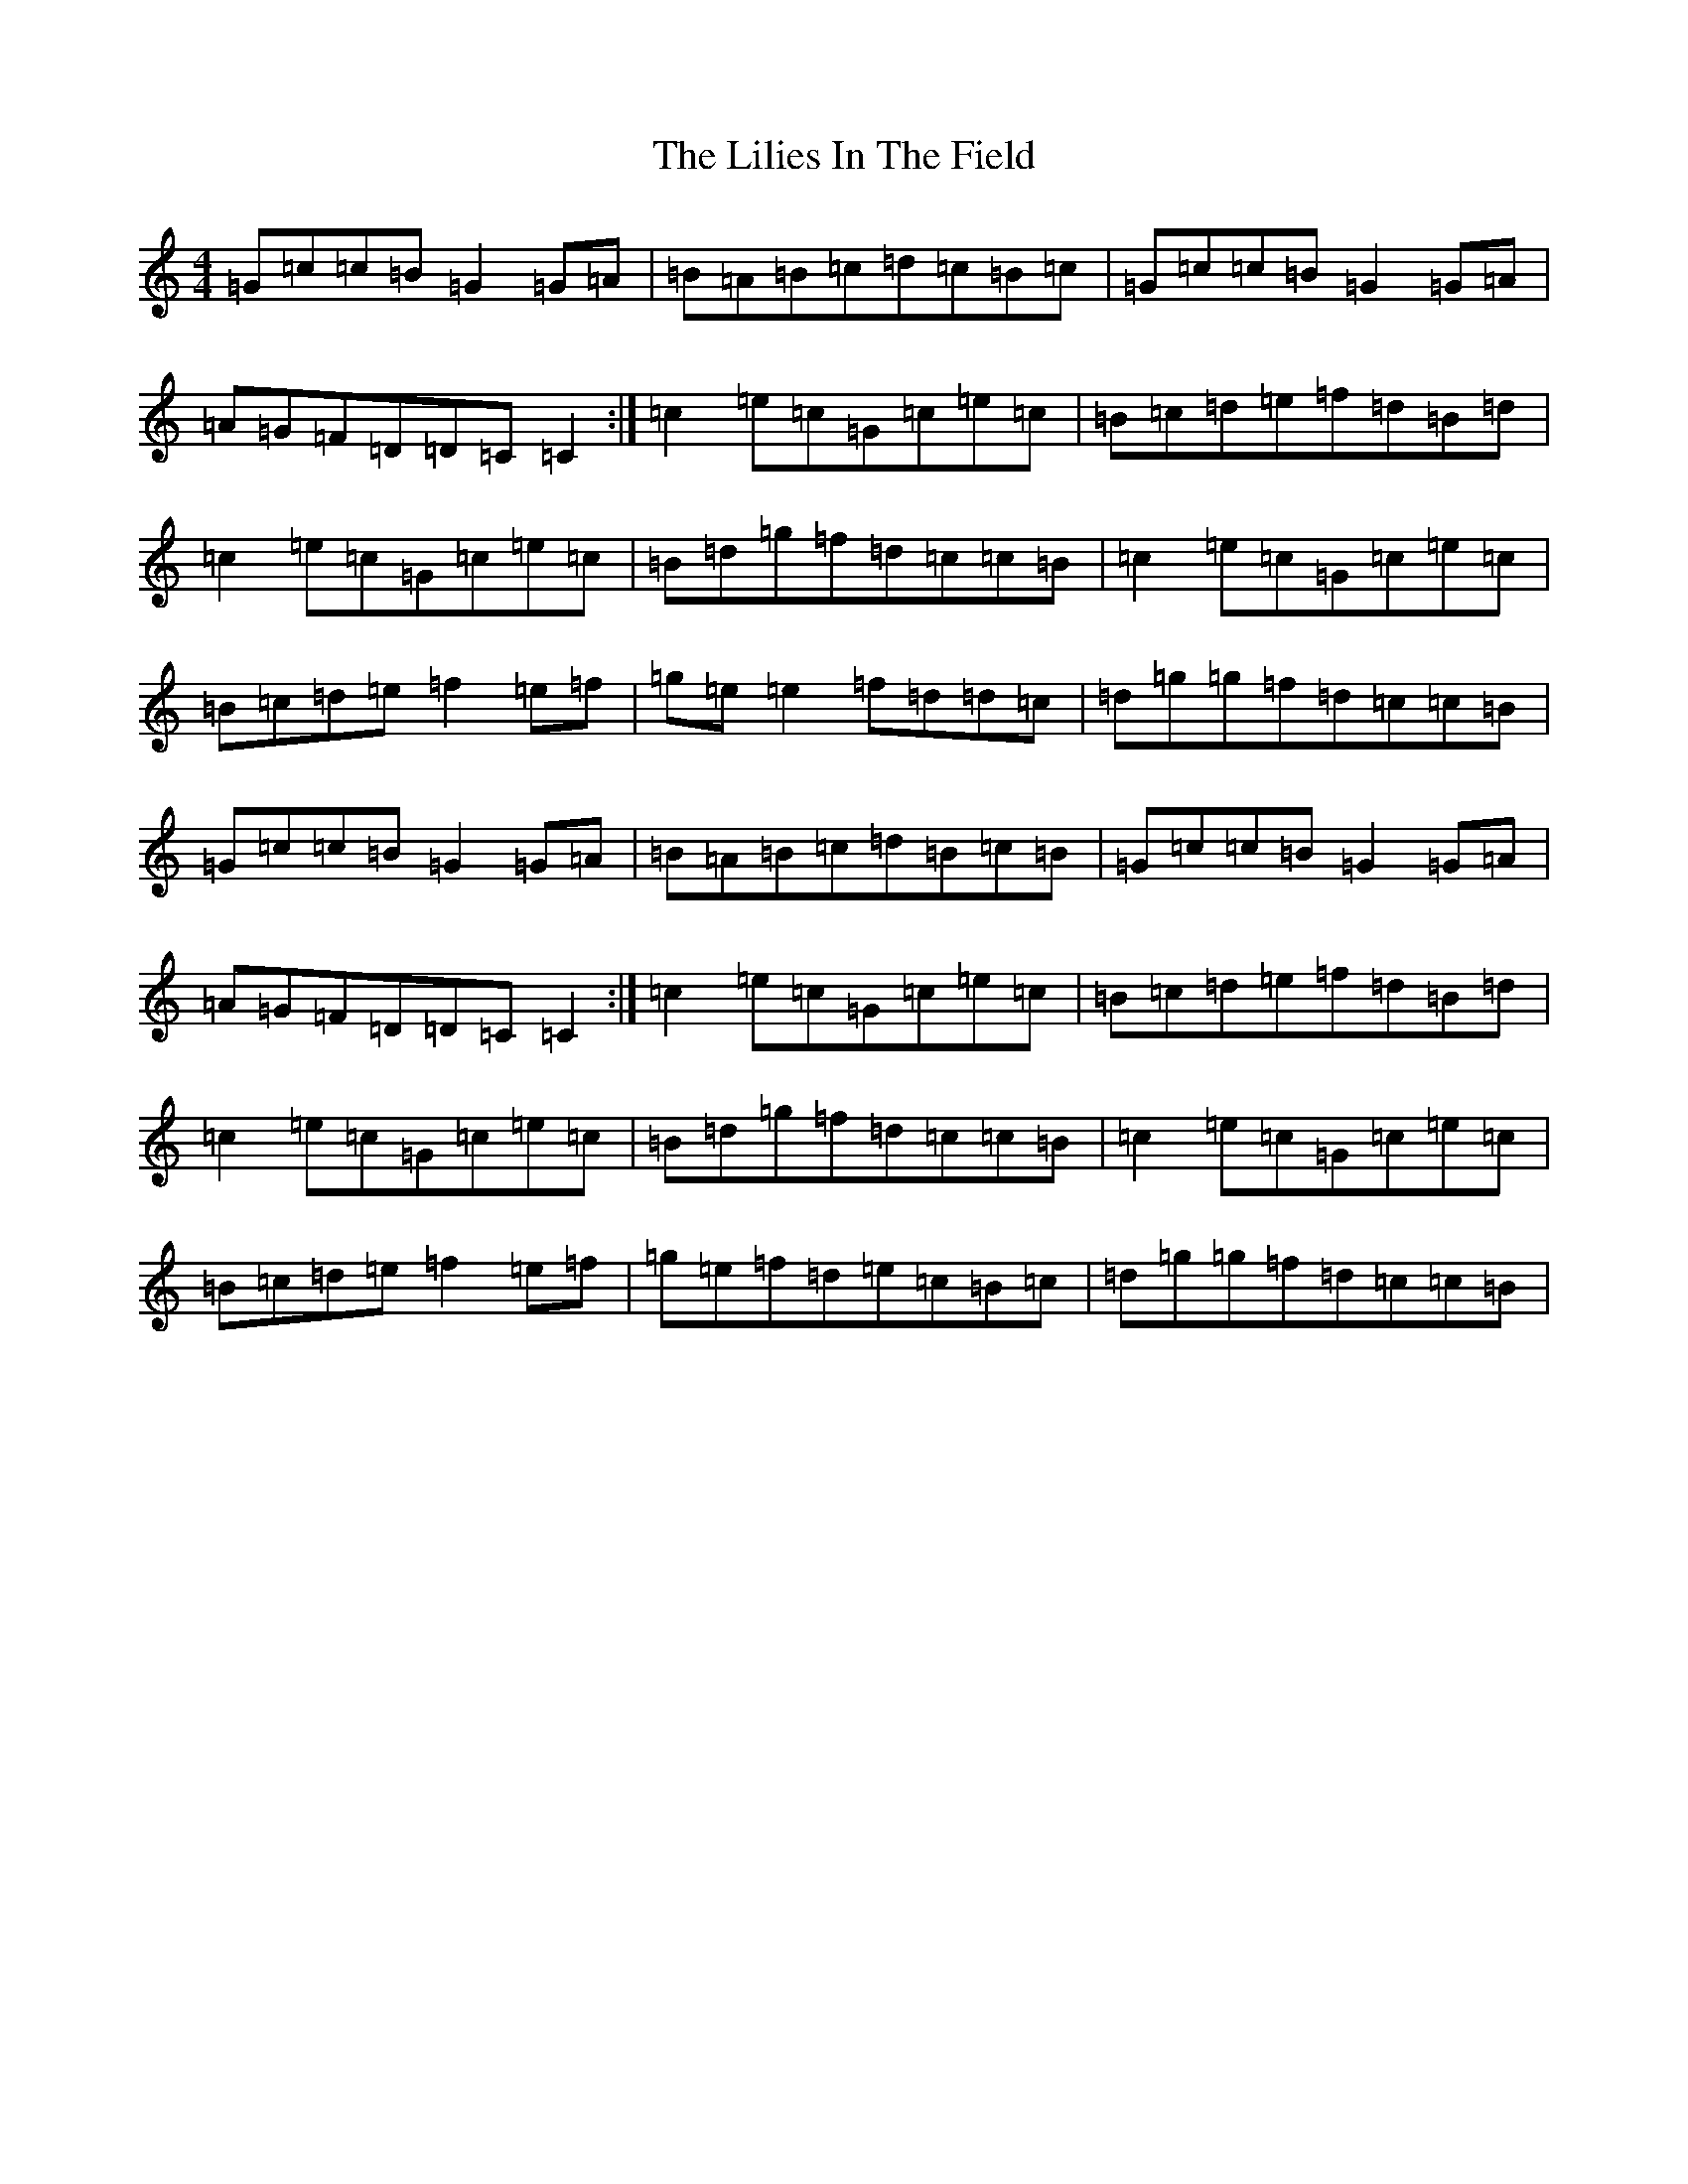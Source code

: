 X: 12458
T: Lilies In The Field, The
S: https://thesession.org/tunes/1750#setting15189
Z: D Major
R: reel
M: 4/4
L: 1/8
K: C Major
=G=c=c=B=G2=G=A|=B=A=B=c=d=c=B=c|=G=c=c=B=G2=G=A|=A=G=F=D=D=C=C2:|=c2=e=c=G=c=e=c|=B=c=d=e=f=d=B=d|=c2=e=c=G=c=e=c|=B=d=g=f=d=c=c=B|=c2=e=c=G=c=e=c|=B=c=d=e=f2=e=f|=g=e=e2=f=d=d=c|=d=g=g=f=d=c=c=B|=G=c=c=B=G2=G=A|=B=A=B=c=d=B=c=B|=G=c=c=B=G2=G=A|=A=G=F=D=D=C=C2:|=c2=e=c=G=c=e=c|=B=c=d=e=f=d=B=d|=c2=e=c=G=c=e=c|=B=d=g=f=d=c=c=B|=c2=e=c=G=c=e=c|=B=c=d=e=f2=e=f|=g=e=f=d=e=c=B=c|=d=g=g=f=d=c=c=B|
